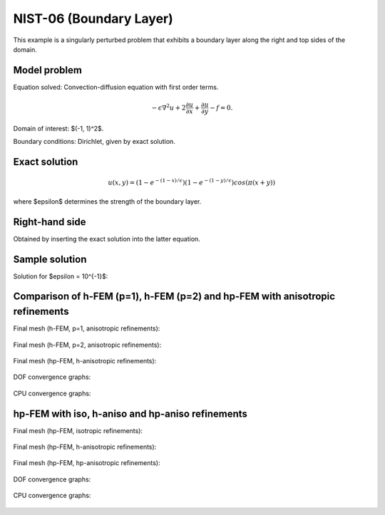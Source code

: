 NIST-06 (Boundary Layer)
------------------------

This example is a singularly perturbed problem that exhibits a boundary layer along the right 
and top sides of the domain. 

Model problem
~~~~~~~~~~~~~

Equation solved: Convection-diffusion equation with first order terms.

.. math::

       -\epsilon \nabla^{2} u + 2\frac{\partial u}{\partial x} + \frac{\partial u}{\partial y} - f = 0.

Domain of interest: $(-1, 1)^2$.

Boundary conditions: Dirichlet, given by exact solution.

Exact solution
~~~~~~~~~~~~~~

.. math::

    u(x,y) = (1 - e^{-(1 - x) / \epsilon})(1 - e^{-(1 - y) / \epsilon})cos(\pi (x + y))

where $\epsilon$ determines the strength of the boundary layer. 

Right-hand side 
~~~~~~~~~~~~~~~

Obtained by inserting the exact solution into the latter equation.

Sample solution
~~~~~~~~~~~~~~~

Solution for $\epsilon = 10^{-1}$:

.. figure:: nist-06/solution.png
   :align: center
   :scale: 35% 
   :figclass: align-center
   :alt: Solution.

Comparison of h-FEM (p=1), h-FEM (p=2) and hp-FEM with anisotropic refinements
~~~~~~~~~~~~~~~~~~~~~~~~~~~~~~~~~~~~~~~~~~~~~~~~~~~~~~~~~~~~~~~~~~~~~~~~~~~~~~

Final mesh (h-FEM, p=1, anisotropic refinements):

.. figure:: nist-06/mesh_h1_aniso.png
   :align: center
   :scale: 40% 
   :figclass: align-center
   :alt: Final mesh.

Final mesh (h-FEM, p=2, anisotropic refinements):

.. figure:: nist-06/mesh_h2_aniso.png
   :align: center
   :scale: 40% 
   :figclass: align-center
   :alt: Final mesh.

Final mesh (hp-FEM, h-anisotropic refinements):

.. figure:: nist-06/mesh_hp_anisoh.png
   :align: center
   :scale: 40% 
   :figclass: align-center
   :alt: Final mesh.

DOF convergence graphs:

.. figure:: nist-06/conv_dof_aniso.png
   :align: center
   :scale: 50% 
   :figclass: align-center
   :alt: DOF convergence graph.

CPU convergence graphs:

.. figure:: nist-06/conv_cpu_aniso.png
   :align: center
   :scale: 50% 
   :figclass: align-center
   :alt: CPU convergence graph.

hp-FEM with iso, h-aniso and hp-aniso refinements
~~~~~~~~~~~~~~~~~~~~~~~~~~~~~~~~~~~~~~~~~~~~~~~~~

Final mesh (hp-FEM, isotropic refinements):

.. figure:: nist-06/mesh_hp_iso.png
   :align: center
   :scale: 40% 
   :figclass: align-center
   :alt: Final mesh.

Final mesh (hp-FEM, h-anisotropic refinements):

.. figure:: nist-06/mesh_hp_anisoh.png
   :align: center
   :scale: 40% 
   :figclass: align-center
   :alt: Final mesh.

Final mesh (hp-FEM, hp-anisotropic refinements):

.. figure:: nist-06/mesh_hp_aniso.png
   :align: center
   :scale: 40% 
   :figclass: align-center
   :alt: Final mesh.

DOF convergence graphs:

.. figure:: nist-06/conv_dof_hp.png
   :align: center
   :scale: 50% 
   :figclass: align-center
   :alt: DOF convergence graph.

CPU convergence graphs:

.. figure:: nist-06/conv_cpu_hp.png
   :align: center
   :scale: 50% 
   :figclass: align-center
   :alt: CPU convergence graph.


